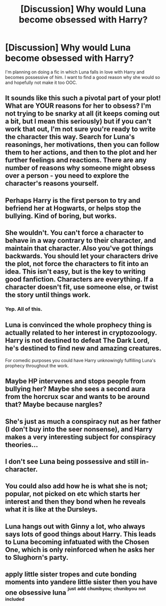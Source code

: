 #+TITLE: [Discussion] Why would Luna become obsessed with Harry?

* [Discussion] Why would Luna become obsessed with Harry?
:PROPERTIES:
:Score: 3
:DateUnix: 1501708652.0
:DateShort: 2017-Aug-03
:FlairText: Discussion
:END:
I'm planning on doing a fic in which Luna falls in love with Harry and becomes possessive of him. I want to find a good reason why she would so and hopefully not make it too OOC.


** It sounds like this such a pivotal part of your plot! What are YOUR reasons for her to obsess? I'm not trying to be snarky at all (it keeps coming out a bit, but I mean this seriously) but if you can't work that out, I'm not sure you're ready to write the character this way. Search for Luna's reasonings, her motivations, then you can follow them to her actions, and then to the plot and her further feelings and reactions. There are any number of reasons why someone might obsess over a person - you need to explore the character's reasons yourself.
:PROPERTIES:
:Author: kerrryn
:Score: 16
:DateUnix: 1501709184.0
:DateShort: 2017-Aug-03
:END:


** Perhaps Harry is the first person to try and befriend her at Hogwarts, or helps stop the bullying. Kind of boring, but works.
:PROPERTIES:
:Author: Lord_Anarchy
:Score: 9
:DateUnix: 1501711320.0
:DateShort: 2017-Aug-03
:END:


** She wouldn't. You can't force a character to behave in a way contrary to their character, and maintain that character. Also you've got things backwards. You should let your characters drive the plot, not force the characters to fit into an idea. This isn't easy, but is the key to writing good fanfiction. Characters are everything. If a character doesn't fit, use someone else, or twist the story until things work.
:PROPERTIES:
:Author: EpicBeardMan
:Score: 11
:DateUnix: 1501714409.0
:DateShort: 2017-Aug-03
:END:

*** Yep. All of this.
:PROPERTIES:
:Author: kerrryn
:Score: 1
:DateUnix: 1501715691.0
:DateShort: 2017-Aug-03
:END:


** Luna is convinced the whole prophecy thing is actually related to her interest in cryptozoology. Harry is not destined to defeat The Dark Lord, he's destined to find new and amazing creatures.

For comedic purposes you could have Harry unknowingly fulfilling Luna's prophecy throughout the work.
:PROPERTIES:
:Author: Faeriniel
:Score: 4
:DateUnix: 1501718246.0
:DateShort: 2017-Aug-03
:END:


** Maybe HP intervenes and stops people from bullying her? Maybe she sees a second aura from the horcrux scar and wants to be around that? Maybe because nargles?
:PROPERTIES:
:Score: 3
:DateUnix: 1501710863.0
:DateShort: 2017-Aug-03
:END:


** She's just as much a conspiracy nut as her father (I don't buy into the seer nonsense), and Harry makes a very interesting subject for conspiracy theories...
:PROPERTIES:
:Score: 2
:DateUnix: 1501737085.0
:DateShort: 2017-Aug-03
:END:


** I don't see Luna being possessive and still in-character.
:PROPERTIES:
:Author: AnIndividualist
:Score: 2
:DateUnix: 1501757526.0
:DateShort: 2017-Aug-03
:END:


** You could also add how he is what she is not; popular, not picked on etc which starts her interest and then they bond when he reveals what it is like at the Dursleys.
:PROPERTIES:
:Author: LordOfReading
:Score: 2
:DateUnix: 1501764083.0
:DateShort: 2017-Aug-03
:END:


** Luna hangs out with Ginny a lot, who always says lots of good things about Harry. This leads to Luna becoming infatuated with the Chosen One, which is only reinforced when he asks her to Slughorn's party.
:PROPERTIES:
:Author: Governor_Humphries
:Score: 1
:DateUnix: 1501714158.0
:DateShort: 2017-Aug-03
:END:


** apply little sister tropes and cute bonding moments into yandere little sister then you have one obsessive luna ^{^{just}} ^{^{add}} ^{^{chunibyou;}} ^{^{chunibyou}} ^{^{not}} ^{^{included}}
:PROPERTIES:
:Author: ksense2016
:Score: 1
:DateUnix: 1501719571.0
:DateShort: 2017-Aug-03
:END:
